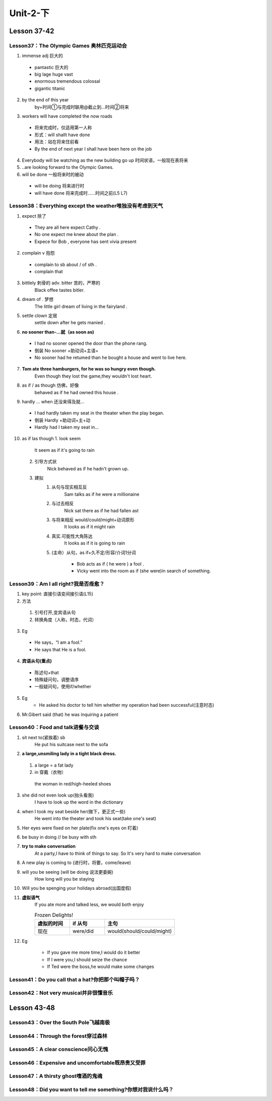 ##################################
Unit-2-下
##################################



Lesson 37-42
************

Lesson37：The Olympic Games 奥林匹克运动会
=============================================
1. immense adj 巨大的
  
  * pantastic 巨大的
  * big lage huge vast
  * enormous tremendous colossal
  * gigantic titanic

2. by the end of this year
    by+时间①与完成时联用@截止到…时间②将来
3. workers will have completed the now roads
    
  * 将来完成时，仅适用第一人称
  * 形式：will shallt have done
  * 用法：站在将来住前看
  * By the end of next year I shall have been here on the job

4. Everybody will be watching as the new building go up 时间状语，一般现在表将来
5. ..are looking forward to the Olympic Games.
6. will be done 一般将来时的被动
  
  * will be doing 将来进行时
  * will have done 将来完成时……时间之前(L5 L7)


Lesson38：Everything except the weather唯独没有考虑到天气
==========================================================
1. expect 除了
  
  * They are all here expect Cathy .
  * No one expect me knew about the plan .
  * Expece for Bob , everyone has sent vivia present

2. complain v 抱怨
  
  * complain to sb about / of sth .
  * complain that

3. bittlely 刺骨的 adv. bitter 苦的，严寒的
    Black offee tastes bitler.

4. dream of . 梦想
    The little girl dream of living in the fairyland .

5. settle clown 定居
    settle down after he gets manied .

6. **no sooner than-...就（as soon as)**

  * I had no sooner opened the door than the phone rang.
  * 倒装 No sooner +助动词+主语+
  * No sooner had he retumed than he bought a house and went to live here.

7. **Tom ate three hamburgers, for he was so hungry even though.**
    Even though they lost the game,they wouldn't lost heart.

8. as if / as though 仿佛，好像
    behaved as if he had owned this house .

9. hardly ... when 还没来得及就...
  
  * I had hardly taken my seat in the theater when the play began.
  * 倒装 Hardly +助动词+主+动 
  * Hardly had I taken my seat in...

10. as if las though
    1. look seem

        It seem as if it's going to rain
    
    2. 引导方式状
        Nick behaved as if he hadn't grown up.
    
    3. 建拟
        1. 从句与现实相互反
            Sam talks as if he were a millionaine
        
        2. 与过去相反
            Nick sat there as if he had fallen ast
        
        3. 与将来相反 would/could/might+动词原形
            It looks as if it might rain
        
        4. 真实.可能性大角陈达
            It looks as if it is going to rain
        
        5. (主命）从句，as if+久不定/形容/介词1分词
            
            * Bob acts as if ( he were ) a fool .
            * Vicky went into the room as if (she were)in search of something.

Lesson39：Am I all right?我是否痊愈？
=====================================
1. key point: 直接引语变间接引语(L15)
2. 方法

  1. 引号打开,变宾语从句
  2. 转换角度（人称，时态，代词）

3. Eg

  * He says，“I am a fool.”
  * He says that He is a fool.

4. **宾语从句(重点)**

  * 陈述句+that
  * 特殊疑问句，调整语序
  * 一般疑问句，使用if/whether

5. Eg
	* He asked his doctor to tell him whether my operation had been successful(注意时态)

6. Mr.Gibert said (that) he was inquiring a patient


Lesson40：Food and talk进餐与交谈
==================================
1. sit next to(紧挨着) sb
	He put his suitcase next to the sofa
	
2. **a large,unsmiling lady in a tight black dress.**

  1. a large = a fat lady 
  2. in 穿戴（衣物）
  
    the woman in red/high-heeled shoes
	
3. she did not even look up(抬头看我)
	I have to look up the word in the dictionary
	
4. when I took my seat beside her(做下，更正式一些)
    He went into the theater and took his seat(take one's seat)
	
5. Her eyes were fixed on her plate(fix one's eyes on 盯着)
6. be busy in doing // be busy with sth
7. **try to make conversation**
	At a party,I have to think of things to say. So It's very hard to make conversation
	
8. A new play is coming to (进行时，将要，come/leave)
9. will you be seeing (will be doing 说法更委婉)
	How long will you be staying
	
10. Will you be spenging your holidays abroad(出国度假)
11. **虚拟语气**
	If you ate more and talked less, we would both enjoy
	
	.. csv-table:: Frozen Delights!
	   :header: 虚拟的时间,if 从句,主句
	   :widths: 15, 15, 30

	   现在,were/did,would(should/could/might)
	
12. Eg

	* If you gave me more time,I would do it better
	* If I were you,I should seize the chance
	* If Ted were the boss,he would make some changes
	
	
	




Lesson41：Do you call that a hat?你把那个叫帽子吗？
====================================================
Lesson42：Not very musical并非很懂音乐
=======================================

Lesson 43-48
************

Lesson43：Over the South Pole飞越南极
=======================================
Lesson44：Through the forest穿过森林
=====================================
Lesson45：A clear conscience问心无愧
=====================================
Lesson46：Expensive and uncomfortable既昂贵又受罪
====================================================
Lesson47：A thirsty ghost嗜酒的鬼魂
====================================
Lesson48：Did you want to tell me something?你想对我说什么吗？
===============================================================